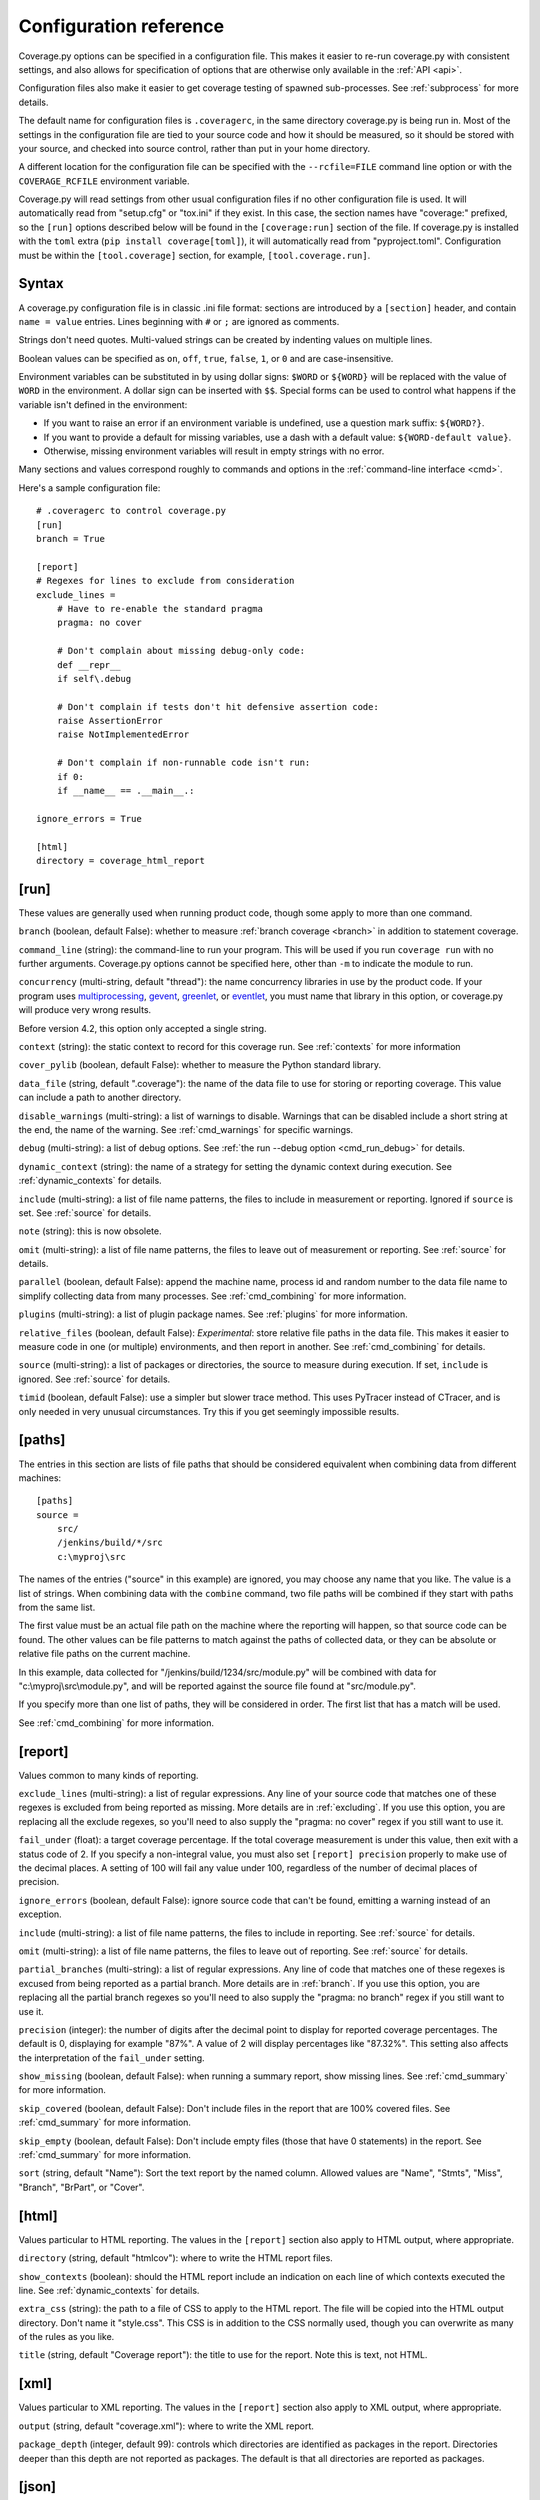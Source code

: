 .. Licensed under the Apache License: http://www.apache.org/licenses/LICENSE-2.0
.. For details: https://github.com/nedbat/coveragepy/blob/master/NOTICE.txt

.. _config:

=======================
Configuration reference
=======================

Coverage.py options can be specified in a configuration file.  This makes it
easier to re-run coverage.py with consistent settings, and also allows for
specification of options that are otherwise only available in the
:ref:`API <api>`.

Configuration files also make it easier to get coverage testing of spawned
sub-processes.  See :ref:`subprocess` for more details.

The default name for configuration files is ``.coveragerc``, in the same
directory coverage.py is being run in.  Most of the settings in the
configuration file are tied to your source code and how it should be measured,
so it should be stored with your source, and checked into source control,
rather than put in your home directory.

A different location for the configuration file can be specified with the
``--rcfile=FILE`` command line option or with the ``COVERAGE_RCFILE``
environment variable.

Coverage.py will read settings from other usual configuration files if no other
configuration file is used.  It will automatically read from "setup.cfg" or
"tox.ini" if they exist.  In this case, the section names have "coverage:"
prefixed, so the ``[run]`` options described below will be found in the
``[coverage:run]`` section of the file. If coverage.py is installed with the
``toml`` extra (``pip install coverage[toml]``), it will automatically read
from "pyproject.toml". Configuration must be within the ``[tool.coverage]``
section, for example, ``[tool.coverage.run]``.


Syntax
------

A coverage.py configuration file is in classic .ini file format: sections are
introduced by a ``[section]`` header, and contain ``name = value`` entries.
Lines beginning with ``#`` or ``;`` are ignored as comments.

Strings don't need quotes. Multi-valued strings can be created by indenting
values on multiple lines.

Boolean values can be specified as ``on``, ``off``, ``true``, ``false``, ``1``,
or ``0`` and are case-insensitive.

Environment variables can be substituted in by using dollar signs: ``$WORD``
or ``${WORD}`` will be replaced with the value of ``WORD`` in the environment.
A dollar sign can be inserted with ``$$``.  Special forms can be used to
control what happens if the variable isn't defined in the environment:

- If you want to raise an error if an environment variable is undefined, use a
  question mark suffix: ``${WORD?}``.

- If you want to provide a default for missing variables, use a dash with a
  default value: ``${WORD-default value}``.

- Otherwise, missing environment variables will result in empty strings with no
  error.

Many sections and values correspond roughly to commands and options in
the :ref:`command-line interface <cmd>`.

Here's a sample configuration file::

    # .coveragerc to control coverage.py
    [run]
    branch = True

    [report]
    # Regexes for lines to exclude from consideration
    exclude_lines =
        # Have to re-enable the standard pragma
        pragma: no cover

        # Don't complain about missing debug-only code:
        def __repr__
        if self\.debug

        # Don't complain if tests don't hit defensive assertion code:
        raise AssertionError
        raise NotImplementedError

        # Don't complain if non-runnable code isn't run:
        if 0:
        if __name__ == .__main__.:

    ignore_errors = True

    [html]
    directory = coverage_html_report


.. _config_run:

[run]
-----

These values are generally used when running product code, though some apply
to more than one command.

.. _config_run_branch:

``branch`` (boolean, default False): whether to measure
:ref:`branch coverage <branch>` in addition to statement coverage.

.. _config_run_command_line:

``command_line`` (string): the command-line to run your program.  This will be
used if you run ``coverage run`` with no further arguments.  Coverage.py
options cannot be specified here, other than ``-m`` to indicate the module to
run.

.. versionadded:: 5.0

.. _config_run_concurrency:

``concurrency`` (multi-string, default "thread"): the name concurrency
libraries in use by the product code.  If your program uses `multiprocessing`_,
`gevent`_, `greenlet`_, or `eventlet`_, you must name that library in this
option, or coverage.py will produce very wrong results.

.. _multiprocessing: https://docs.python.org/3/library/multiprocessing.html
.. _greenlet: https://greenlet.readthedocs.io/
.. _gevent: http://www.gevent.org/
.. _eventlet: http://eventlet.net/

Before version 4.2, this option only accepted a single string.

.. versionadded:: 4.0

.. _config_run_context:

``context`` (string): the static context to record for this coverage run. See
:ref:`contexts` for more information

.. versionadded:: 5.0

.. _config_run_cover_pylib:

``cover_pylib`` (boolean, default False): whether to measure the Python
standard library.

.. _config_run_data_file:

``data_file`` (string, default ".coverage"): the name of the data file to use
for storing or reporting coverage. This value can include a path to another
directory.

.. _config_run_disable_warnings:

``disable_warnings`` (multi-string): a list of warnings to disable.  Warnings
that can be disabled include a short string at the end, the name of the
warning. See :ref:`cmd_warnings` for specific warnings.

.. _config_run_debug:

``debug`` (multi-string): a list of debug options.  See :ref:`the run
--debug option <cmd_run_debug>` for details.

.. _config_run_dynamic_context:

``dynamic_context`` (string): the name of a strategy for setting the dynamic
context during execution.  See :ref:`dynamic_contexts` for details.

.. _config_run_include:

``include`` (multi-string): a list of file name patterns, the files to include
in measurement or reporting.  Ignored if ``source`` is set.  See :ref:`source`
for details.

.. _config_run_note:

``note`` (string): this is now obsolete.

.. _config_run_omit:

``omit`` (multi-string): a list of file name patterns, the files to leave out
of measurement or reporting.  See :ref:`source` for details.

.. _config_run_parallel:

``parallel`` (boolean, default False): append the machine name, process
id and random number to the data file name to simplify collecting data from
many processes.  See :ref:`cmd_combining` for more information.

.. _config_run_plugins:

``plugins`` (multi-string): a list of plugin package names. See :ref:`plugins`
for more information.

.. _config_run_relative_files:

``relative_files`` (boolean, default False): *Experimental*: store relative
file paths in the data file.  This makes it easier to measure code in one (or
multiple) environments, and then report in another. See :ref:`cmd_combining`
for details.

.. versionadded:: 5.0

.. _config_run_source:

``source`` (multi-string): a list of packages or directories, the source to
measure during execution.  If set, ``include`` is ignored. See :ref:`source`
for details.

.. _config_run_timid:

``timid`` (boolean, default False): use a simpler but slower trace method.
This uses PyTracer instead of CTracer, and is only needed in very unusual
circumstances.  Try this if you get seemingly impossible results.


.. _config_paths:

[paths]
-------

The entries in this section are lists of file paths that should be considered
equivalent when combining data from different machines::

    [paths]
    source =
        src/
        /jenkins/build/*/src
        c:\myproj\src

The names of the entries ("source" in this example) are ignored, you may choose
any name that you like.  The value is a list of strings.  When combining data
with the ``combine`` command, two file paths will be combined if they start
with paths from the same list.

The first value must be an actual file path on the machine where the reporting
will happen, so that source code can be found.  The other values can be file
patterns to match against the paths of collected data, or they can be absolute
or relative file paths on the current machine.

In this example, data collected for "/jenkins/build/1234/src/module.py" will be
combined with data for "c:\\myproj\\src\\module.py", and will be reported against
the source file found at "src/module.py".

If you specify more than one list of paths, they will be considered in order.
The first list that has a match will be used.

See :ref:`cmd_combining` for more information.


.. _config_report:

[report]
--------

Values common to many kinds of reporting.

.. _config_report_exclude_lines:

``exclude_lines`` (multi-string): a list of regular expressions.  Any line of
your source code that matches one of these regexes is excluded from being
reported as missing.  More details are in :ref:`excluding`.  If you use this
option, you are replacing all the exclude regexes, so you'll need to also
supply the "pragma: no cover" regex if you still want to use it.

.. _config_report_fail_under:

``fail_under`` (float): a target coverage percentage. If the total coverage
measurement is under this value, then exit with a status code of 2.  If you
specify a non-integral value, you must also set ``[report] precision`` properly
to make use of the decimal places.  A setting of 100 will fail any value under
100, regardless of the number of decimal places of precision.

.. _config_report_ignore_errors:

``ignore_errors`` (boolean, default False): ignore source code that can't be
found, emitting a warning instead of an exception.

.. _config_report_include:

``include`` (multi-string): a list of file name patterns, the files to include
in reporting.  See :ref:`source` for details.

.. _config_report_omit:

``omit`` (multi-string): a list of file name patterns, the files to leave out
of reporting.  See :ref:`source` for details.

.. _config_report_partial_branches:

``partial_branches`` (multi-string): a list of regular expressions.  Any line
of code that matches one of these regexes is excused from being reported as
a partial branch.  More details are in :ref:`branch`.  If you use this option,
you are replacing all the partial branch regexes so you'll need to also
supply the "pragma: no branch" regex if you still want to use it.

.. _config_report_precision:

``precision`` (integer): the number of digits after the decimal point to
display for reported coverage percentages.  The default is 0, displaying for
example "87%".  A value of 2 will display percentages like "87.32%".  This
setting also affects the interpretation of the ``fail_under`` setting.

.. _config_report_show_missing:

``show_missing`` (boolean, default False): when running a summary report, show
missing lines.  See :ref:`cmd_summary` for more information.

.. _config_report_skip_covered:

``skip_covered`` (boolean, default False): Don't include files in the report
that are 100% covered files. See :ref:`cmd_summary` for more information.

.. _config_report_skip_empty:

``skip_empty`` (boolean, default False): Don't include empty files (those that
have 0 statements) in the report. See :ref:`cmd_summary` for more information.

.. _config_report_sort:

``sort`` (string, default "Name"): Sort the text report by the named column.
Allowed values are "Name", "Stmts", "Miss", "Branch", "BrPart", or "Cover".


.. _config_html:

[html]
------

Values particular to HTML reporting.  The values in the ``[report]`` section
also apply to HTML output, where appropriate.

.. _config_html_directory:

``directory`` (string, default "htmlcov"): where to write the HTML report
files.

.. _config_html_show_context:

``show_contexts`` (boolean): should the HTML report include an indication on
each line of which contexts executed the line.  See :ref:`dynamic_contexts` for
details.

.. _config_html_extra_css:

``extra_css`` (string): the path to a file of CSS to apply to the HTML report.
The file will be copied into the HTML output directory.  Don't name it
"style.css".  This CSS is in addition to the CSS normally used, though you can
overwrite as many of the rules as you like.

.. _config_html_title:

``title`` (string, default "Coverage report"): the title to use for the report.
Note this is text, not HTML.


.. _config_xml:

[xml]
-----

Values particular to XML reporting.  The values in the ``[report]`` section
also apply to XML output, where appropriate.

.. _config_xml_output:

``output`` (string, default "coverage.xml"): where to write the XML report.

.. _config_xml_package_depth:

``package_depth`` (integer, default 99): controls which directories are
identified as packages in the report.  Directories deeper than this depth are
not reported as packages.  The default is that all directories are reported as
packages.


.. _config_json:

[json]
------

Values particular to JSON reporting.  The values in the ``[report]`` section
also apply to JSON output, where appropriate.

.. versionadded:: 5.0

.. _config_json_output:

``output`` (string, default "coverage.json"): where to write the JSON file.

.. _config_json_pretty_print:

``pretty_print`` (boolean, default false): controls if the JSON is outputted
with whitespace formatted for human consumption (True) or for minimum file size
(False).

.. _config_json_show_contexts:

``show_contexts`` (boolean, default false): should the JSON report include an
indication of which contexts executed each line.  See :ref:`dynamic_contexts`
for details.
